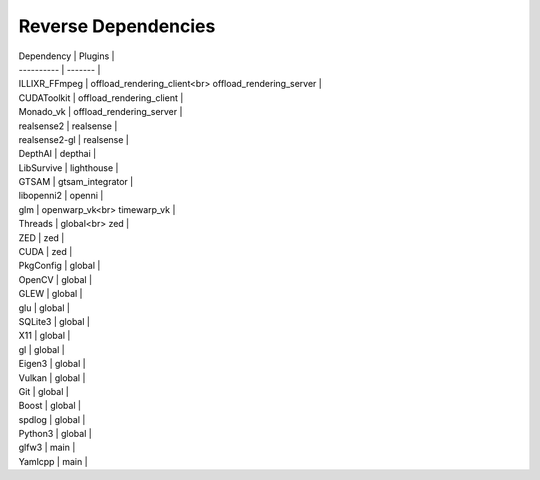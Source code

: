 Reverse Dependencies
====================

| Dependency | Plugins |
| ---------- | ------- |
| ILLIXR_FFmpeg | offload_rendering_client<br> offload_rendering_server |
| CUDAToolkit | offload_rendering_client |
| Monado_vk | offload_rendering_server |
| realsense2 | realsense |
| realsense2-gl | realsense |
| DepthAI | depthai |
| LibSurvive | lighthouse |
| GTSAM | gtsam_integrator |
| libopenni2 | openni |
| glm | openwarp_vk<br> timewarp_vk |
| Threads | global<br> zed |
| ZED | zed |
| CUDA | zed |
| PkgConfig | global |
| OpenCV | global |
| GLEW | global |
| glu | global |
| SQLite3 | global |
| X11 | global |
| gl | global |
| Eigen3 | global |
| Vulkan | global |
| Git | global |
| Boost | global |
| spdlog | global |
| Python3 | global |
| glfw3 | main |
| Yamlcpp | main |
